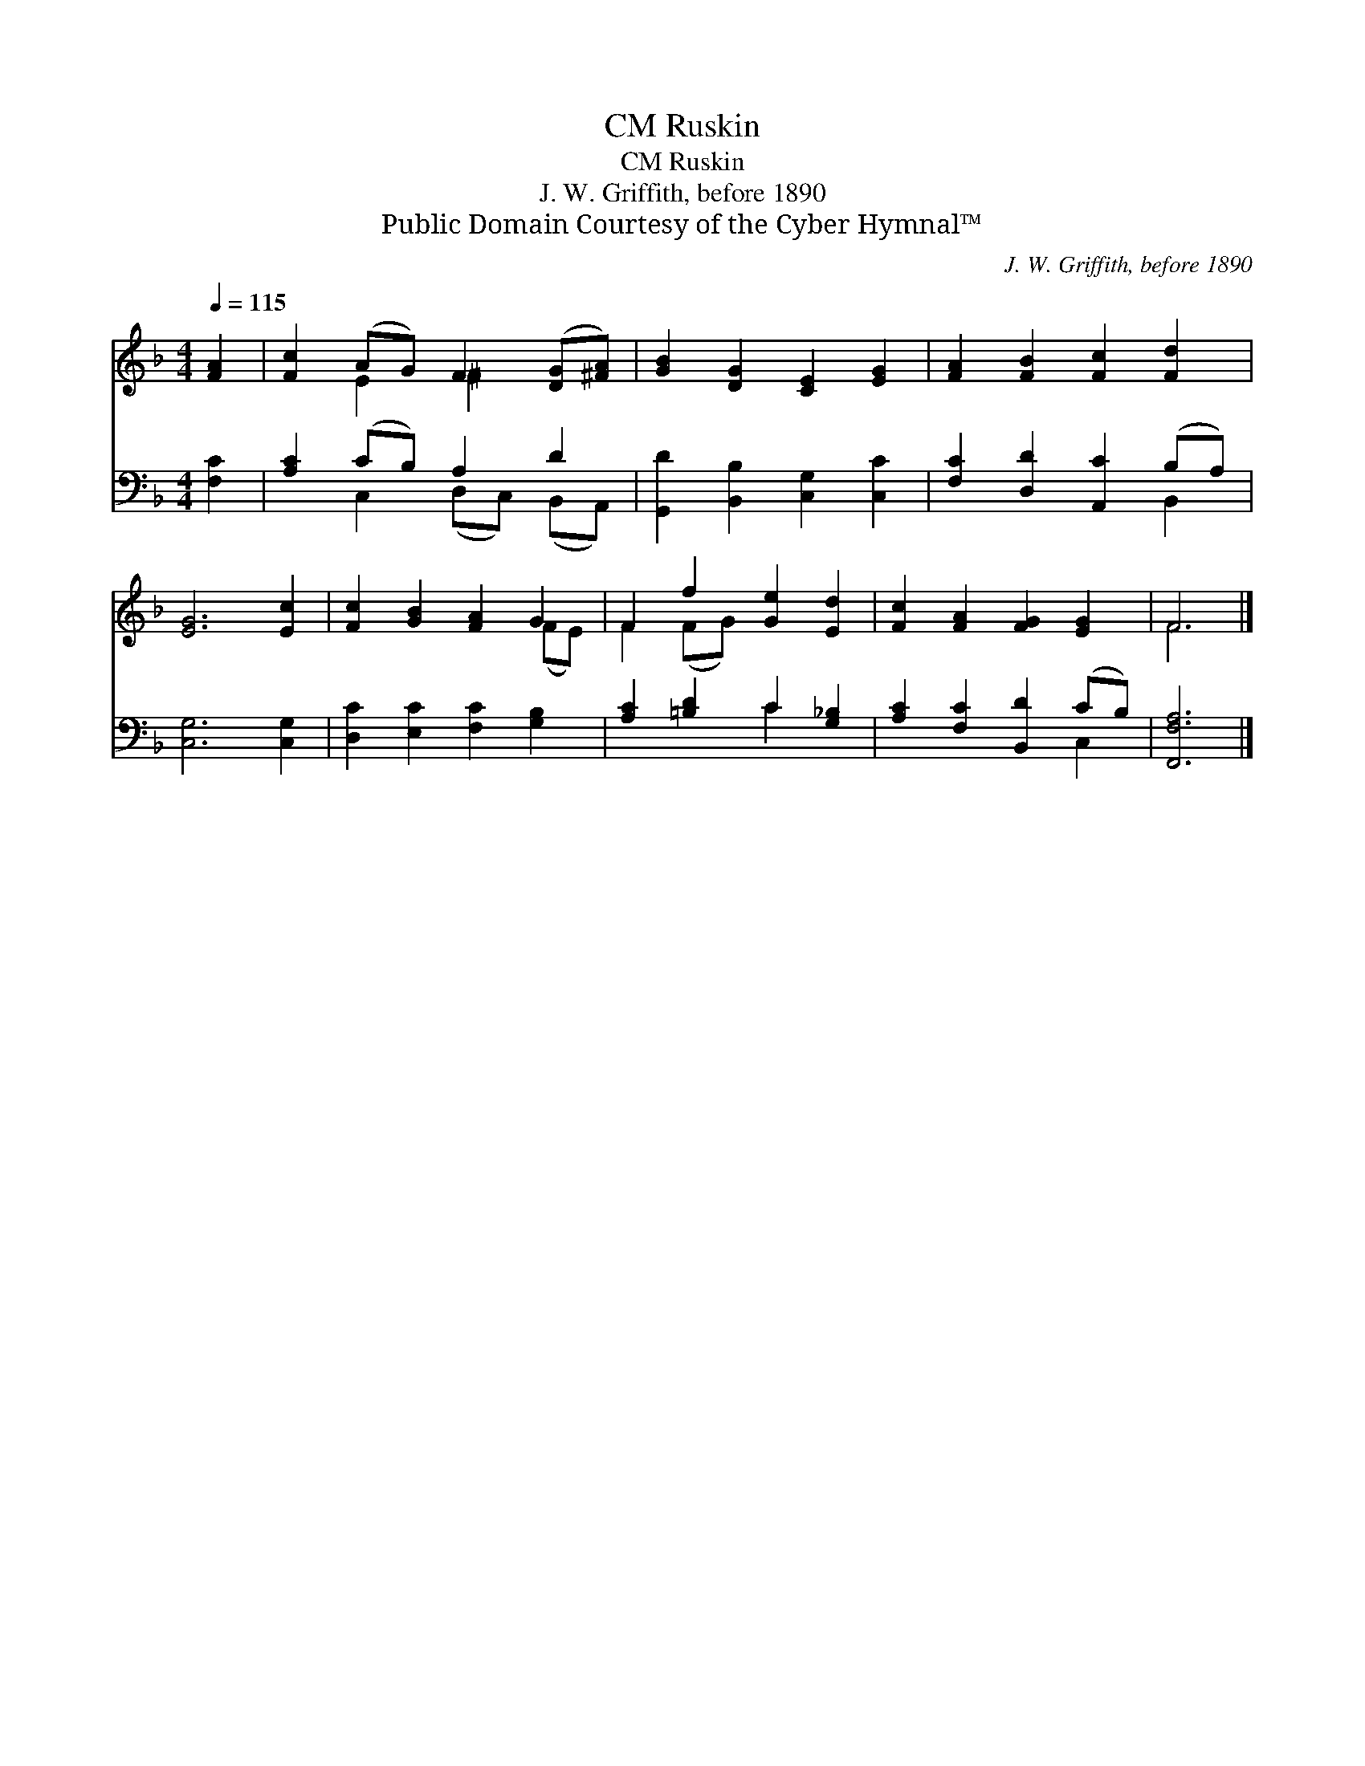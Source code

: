 X:1
T:Ruskin, CM
T:Ruskin, CM
T:J. W. Griffith, before 1890
T:Public Domain Courtesy of the Cyber Hymnal™
C:J. W. Griffith, before 1890
Z:Public Domain
Z:Courtesy of the Cyber Hymnal™
%%score ( 1 2 ) ( 3 4 )
L:1/8
Q:1/4=115
M:4/4
K:F
V:1 treble 
V:2 treble 
V:3 bass 
V:4 bass 
V:1
 [FA]2 | [Fc]2 (AG) F2 ([DG][^FA]) | [GB]2 [DG]2 [CE]2 [EG]2 | [FA]2 [FB]2 [Fc]2 [Fd]2 | %4
 [EG]6 [Ec]2 | [Fc]2 [GB]2 [FA]2 G2 | F2 f2 [Ge]2 [Ed]2 | [Fc]2 [FA]2 [FG]2 [EG]2 | F6 |] %9
V:2
 x2 | x2 E2 ^F2 x2 | x8 | x8 | x8 | x6 (FE) | F2 (FG) x4 | x8 | F6 |] %9
V:3
 [F,C]2 | [A,C]2 (CB,) A,2 D2 | [G,,D]2 [B,,B,]2 [C,G,]2 [C,C]2 | [F,C]2 [D,D]2 [A,,C]2 (B,A,) | %4
 [C,G,]6 [C,G,]2 | [D,C]2 [E,C]2 [F,C]2 [G,B,]2 | [A,C]2 [=B,D]2 C2 [G,_B,]2 | %7
 [A,C]2 [F,C]2 [B,,D]2 (CB,) | [F,,F,A,]6 |] %9
V:4
 x2 | x2 C,2 (D,C,) (B,,A,,) | x8 | x6 B,,2 | x8 | x8 | x4 C2 x2 | x6 C,2 | x6 |] %9

